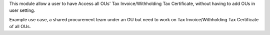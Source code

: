 This module allow a user to have Access all OUs' Tax Invoice/Withholding Tax Certificate,
without having to add OUs in user setting.

Example use case, a shared procurement team under an OU
but need to work on Tax Invoice/Withholding Tax Certificate of all OUs.
